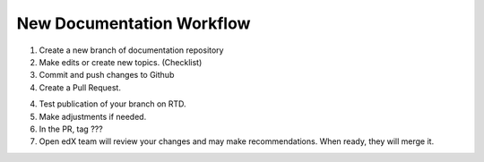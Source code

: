 New Documentation Workflow
=============================


1. Create a new branch of documentation repository

2. Make edits or create new topics. (Checklist)

3. Commit and push changes to Github

4. Create a Pull Request.

4. Test publication of your branch on RTD.

5. Make adjustments if needed.

6. In the PR, tag ???

7. Open edX team will review your changes and may make recommendations. When ready, they will merge it.













